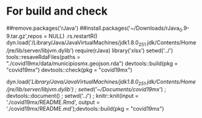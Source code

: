* For build and check
##remove.packages('rJava')
##install.packages('~/Downloads/rJava_0.9-9.tar.gz',repos = NULL)
.rs.restartR()
dyn.load('/Library/Java/JavaVirtualMachines/jdk1.8.0_251.jdk/Contents/Home/jre/lib/server/libjvm.dylib')
require(rJava)
library('xlsx')
setwd('../')
tools::resaveRdaFiles(paths = "./covid19mx/data/municipiosmx.geojson.rda")
devtools::build(pkg = "covid19mx")
devtools::check(pkg = "covid19mx")

dyn.load('/Library/Java/JavaVirtualMachines/jdk1.8.0_251.jdk/Contents/Home/jre/lib/server/libjvm.dylib') ; setwd('~/Documents/covid19mx/') ; devtools::document() ; setwd('../') ; knitr::knit(input = './covid19mx/README.Rmd', output = './covid19mx/README.md');devtools::build(pkg = "covid19mx")
